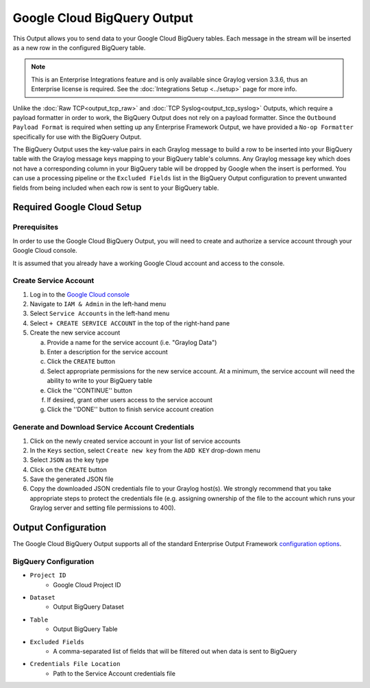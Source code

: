 .. _output_google_bigquery:

****************************
Google Cloud BigQuery Output
****************************

This Output allows you to send data to your Google Cloud BigQuery tables.  Each message 
in the stream will be inserted as a new row in the configured BigQuery table.

.. note:: This is an Enterprise Integrations feature and is only available since Graylog 
          version 3.3.6, thus an Enterprise license is required. See the 
          :doc:`Integrations Setup <../setup>` page for more info.
          
Unlike the :doc:`Raw TCP<output_tcp_raw>` and :doc:`TCP Syslog<output_tcp_syslog>` Outputs, 
which require a payload formatter in order to work, the BigQuery Output does not rely on a 
payload formatter.  Since the ``Outbound Payload Format`` is required when setting up any 
Enterprise Framework Output, we have provided a ``No-op Formatter`` specifically for use 
with the BigQuery Output.

The BigQuery Output uses the key-value pairs in each Graylog message to build a row to 
be inserted into your BigQuery table with the Graylog message keys mapping to your 
BigQuery table's columns. Any Graylog message key which does not have a corresponding 
column in your BigQuery table will be dropped by Google when the insert is performed. 
You can use a processing pipeline or the ``Excluded Fields`` list in the BigQuery Output 
configuration to prevent unwanted fields from being included when each row is sent to
your BigQuery table.

Required Google Cloud Setup
---------------------------

Prerequisites
^^^^^^^^^^^^^

In order to use the Google Cloud BigQuery Output, you will need to create and authorize a 
service account through your Google Cloud console.

It is assumed that you already have a working Google Cloud account and access to the console.

Create Service Account
^^^^^^^^^^^^^^^^^^^^^^

1) Log in to the `Google Cloud console <https://console.cloud.google.com>`_
2) Navigate to ``IAM & Admin`` in the left-hand menu
3) Select ``Service Accounts`` in the left-hand menu
4) Select ``+ CREATE SERVICE ACCOUNT`` in the top of the right-hand pane
5) Create the new service account

   a) Provide a name for the service account (i.e. "Graylog Data")
   b) Enter a description for the service account
   c) Click the ``CREATE`` button
   d) Select appropriate permissions for the new service account.  At a minimum, the service 
      account will need the ability to write to your BigQuery table
   e) Click the ''CONTINUE'' button
   f) If desired, grant other users access to the service account
   g) Click the ''DONE'' button to finish service account creation

Generate and Download Service Account Credentials
^^^^^^^^^^^^^^^^^^^^^^^^^^^^^^^^^^^^^^^^^^^^^^^^^

1) Click on the newly created service account in your list of service accounts
2) In the ``Keys`` section, select ``Create new key`` from the ``ADD KEY`` drop-down menu
3) Select ``JSON`` as the key type
4) Click on the ``CREATE`` button
5) Save the generated JSON file
6) Copy the downloaded JSON credentials file to your Graylog host(s).  We strongly 
   recommend that you take appropriate steps to protect the credentials file (e.g.
   assigning ownership of the file to the account which runs your Graylog server and 
   setting file permissions to 400).
   
Output Configuration
--------------------

The Google Cloud BigQuery Output supports all of the standard Enterprise Output Framework 
`configuration options <../output_framework.html#general-configuration>`__.


BigQuery Configuration
^^^^^^^^^^^^^^^^^^^^^^

- ``Project ID``
   - Google Cloud Project ID
- ``Dataset``
   - Output BigQuery Dataset
- ``Table``
   - Output BigQuery Table
- ``Excluded Fields``
   - A comma-separated list of fields that will be filtered out when data is sent to BigQuery
- ``Credentials File Location``
   - Path to the Service Account credentials file

